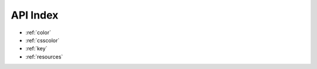 .. raw:: html

    <script>
    document.addEventListener("DOMContentLoaded", function(event) {
        $('table#quickapi').DataTable( {
          "paging":   false,
          "dom": '<"bottom"flp><"clear">'
        } );
        $('table#quickapigui').DataTable( {
          "paging":   false,
          "dom": '<"bottom"flp><"clear">'
        } );
        $('table#tilemap').DataTable( {
          "paging":   false,
          "dom": '<"bottom"flp><"clear">'
        } );
    } );
    </script>

.. _quick_index:

API Index
=========

* :ref:`color`
* :ref:`csscolor`
* :ref:`key`
* :ref:`resources`


